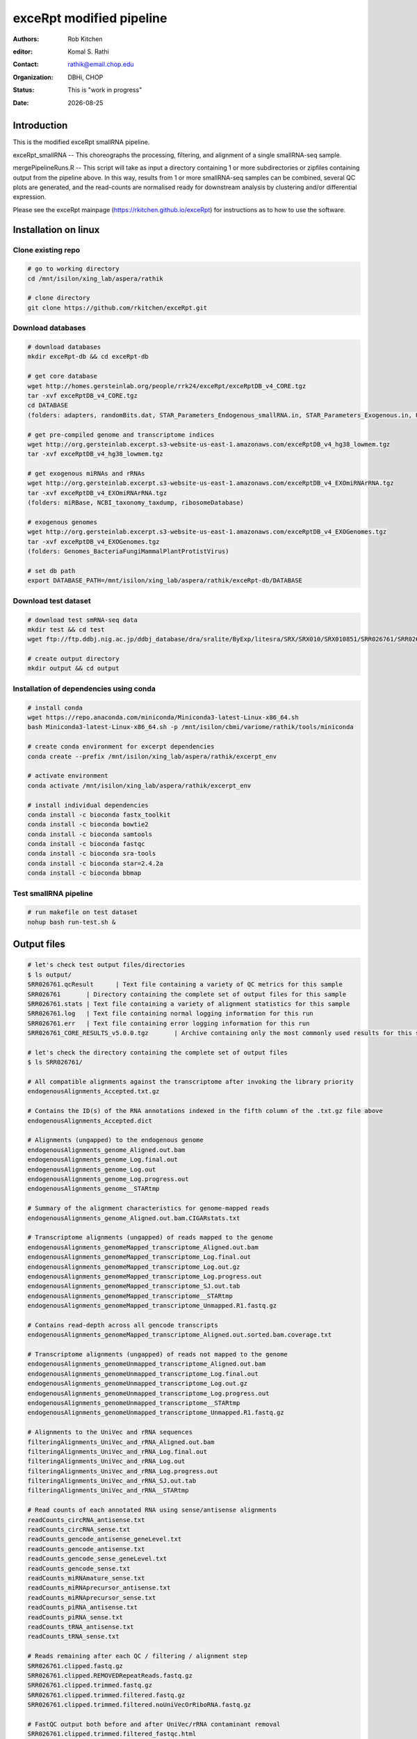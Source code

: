 .. |date| date::

*************************
exceRpt modified pipeline
*************************

:authors: Rob Kitchen
:editor: Komal S. Rathi
:contact: rathik@email.chop.edu
:organization: DBHi, CHOP
:status: This is "work in progress"
:date: |date|

Introduction
============

This is the modified exceRpt smallRNA pipeline.

exceRpt_smallRNA -- This choreographs the processing, filtering, and alignment of a single smallRNA-seq sample. 

mergePipelineRuns.R -- This script will take as input a directory containing 1 or more subdirectories or zipfiles containing output from the pipeline above. In this way, results from 1 or more smallRNA-seq samples can be combined, several QC plots are generated, and the read-counts are normalised ready for downstream analysis by clustering and/or differential expression.

Please see the exceRpt mainpage (https://rkitchen.github.io/exceRpt) for instructions as to how to use the software.


Installation on linux
=====================

Clone existing repo
-------------------

.. code-block:: bash

	# go to working directory
	cd /mnt/isilon/xing_lab/aspera/rathik

	# clone directory
	git clone https://github.com/rkitchen/exceRpt.git


Download databases
------------------

.. code-block:: bash

	# download databases
	mkdir exceRpt-db && cd exceRpt-db

	# get core database
	wget http://homes.gersteinlab.org/people/rrk24/exceRpt/exceRptDB_v4_CORE.tgz
	tar -xvf exceRptDB_v4_CORE.tgz
	cd DATABASE
	(folders: adapters, randomBits.dat, STAR_Parameters_Endogenous_smallRNA.in, STAR_Parameters_Exogenous.in, UniVec)

	# get pre-compiled genome and transcriptome indices
	wget http://org.gersteinlab.excerpt.s3-website-us-east-1.amazonaws.com/exceRptDB_v4_hg38_lowmem.tgz
	tar -xvf exceRptDB_v4_hg38_lowmem.tgz

	# get exogenous miRNAs and rRNAs
	wget http://org.gersteinlab.excerpt.s3-website-us-east-1.amazonaws.com/exceRptDB_v4_EXOmiRNArRNA.tgz
	tar -xvf exceRptDB_v4_EXOmiRNArRNA.tgz
	(folders: miRBase, NCBI_taxonomy_taxdump, ribosomeDatabase)

	# exogenous genomes
	wget http://org.gersteinlab.excerpt.s3-website-us-east-1.amazonaws.com/exceRptDB_v4_EXOGenomes.tgz
	tar -xvf exceRptDB_v4_EXOGenomes.tgz
	(folders: Genomes_BacteriaFungiMammalPlantProtistVirus)

	# set db path
	export DATABASE_PATH=/mnt/isilon/xing_lab/aspera/rathik/exceRpt-db/DATABASE


Download test dataset
---------------------

.. code-block:: bash

	# download test smRNA-seq data
	mkdir test && cd test
	wget ftp://ftp.ddbj.nig.ac.jp/ddbj_database/dra/sralite/ByExp/litesra/SRX/SRX010/SRX010851/SRR026761/SRR026761.sra

	# create output directory
	mkdir output && cd output

Installation of dependencies using conda
----------------------------------------

.. code-block:: bash

	# install conda
	wget https://repo.anaconda.com/miniconda/Miniconda3-latest-Linux-x86_64.sh
	bash Miniconda3-latest-Linux-x86_64.sh -p /mnt/isilon/cbmi/variome/rathik/tools/miniconda

	# create conda environment for excerpt dependencies
	conda create --prefix /mnt/isilon/xing_lab/aspera/rathik/excerpt_env

	# activate environment
	conda activate /mnt/isilon/xing_lab/aspera/rathik/excerpt_env

	# install individual dependencies 
	conda install -c bioconda fastx_toolkit
	conda install -c bioconda bowtie2
	conda install -c bioconda samtools
	conda install -c bioconda fastqc
	conda install -c bioconda sra-tools
	conda install -c bioconda star=2.4.2a
	conda install -c bioconda bbmap

Test smallRNA pipeline
----------------------

.. code-block:: bash

	# run makefile on test dataset
	nohup bash run-test.sh &

Output files
============

.. code-block:: bash

	# let's check test output files/directories
	$ ls output/ 
	SRR026761.qcResult	| Text file containing a variety of QC metrics for this sample
	SRR026761	| Directory containing the complete set of output files for this sample
	SRR026761.stats	| Text file containing a variety of alignment statistics for this sample
	SRR026761.log	| Text file containing normal logging information for this run
	SRR026761.err	| Text file containing error logging information for this run
	SRR026761_CORE_RESULTS_v5.0.0.tgz	| Archive containing only the most commonly used results for this sample

	# let's check the directory containing the complete set of output files
	$ ls SRR026761/

	# All compatible alignments against the transcriptome after invoking the library priority
	endogenousAlignments_Accepted.txt.gz

	# Contains the ID(s) of the RNA annotations indexed in the fifth column of the .txt.gz file above
	endogenousAlignments_Accepted.dict

	# Alignments (ungapped) to the endogenous genome
	endogenousAlignments_genome_Aligned.out.bam 
	endogenousAlignments_genome_Log.final.out 
	endogenousAlignments_genome_Log.out 
	endogenousAlignments_genome_Log.progress.out
	endogenousAlignments_genome__STARtmp

	# Summary of the alignment characteristics for genome-mapped reads
	endogenousAlignments_genome_Aligned.out.bam.CIGARstats.txt

	# Transcriptome alignments (ungapped) of reads mapped to the genome
	endogenousAlignments_genomeMapped_transcriptome_Aligned.out.bam 
	endogenousAlignments_genomeMapped_transcriptome_Log.final.out 
	endogenousAlignments_genomeMapped_transcriptome_Log.out.gz
	endogenousAlignments_genomeMapped_transcriptome_Log.progress.out
	endogenousAlignments_genomeMapped_transcriptome_SJ.out.tab
	endogenousAlignments_genomeMapped_transcriptome__STARtmp
	endogenousAlignments_genomeMapped_transcriptome_Unmapped.R1.fastq.gz

	# Contains read-depth across all gencode transcripts
	endogenousAlignments_genomeMapped_transcriptome_Aligned.out.sorted.bam.coverage.txt 

	# Transcriptome alignments (ungapped) of reads not mapped to the genome
	endogenousAlignments_genomeUnmapped_transcriptome_Aligned.out.bam 
	endogenousAlignments_genomeUnmapped_transcriptome_Log.final.out 
	endogenousAlignments_genomeUnmapped_transcriptome_Log.out.gz
	endogenousAlignments_genomeUnmapped_transcriptome_Log.progress.out
	endogenousAlignments_genomeUnmapped_transcriptome__STARtmp
	endogenousAlignments_genomeUnmapped_transcriptome_Unmapped.R1.fastq.gz

	# Alignments to the UniVec and rRNA sequences
	filteringAlignments_UniVec_and_rRNA_Aligned.out.bam 
	filteringAlignments_UniVec_and_rRNA_Log.final.out 
	filteringAlignments_UniVec_and_rRNA_Log.out 
	filteringAlignments_UniVec_and_rRNA_Log.progress.out
	filteringAlignments_UniVec_and_rRNA_SJ.out.tab
	filteringAlignments_UniVec_and_rRNA__STARtmp

	# Read counts of each annotated RNA using sense/antisense alignments
	readCounts_circRNA_antisense.txt
	readCounts_circRNA_sense.txt
	readCounts_gencode_antisense_geneLevel.txt
	readCounts_gencode_antisense.txt
	readCounts_gencode_sense_geneLevel.txt
	readCounts_gencode_sense.txt
	readCounts_miRNAmature_sense.txt
	readCounts_miRNAprecursor_antisense.txt
	readCounts_miRNAprecursor_sense.txt
	readCounts_piRNA_antisense.txt
	readCounts_piRNA_sense.txt
	readCounts_tRNA_antisense.txt
	readCounts_tRNA_sense.txt

	# Reads remaining after each QC / filtering / alignment step
	SRR026761.clipped.fastq.gz
	SRR026761.clipped.REMOVEDRepeatReads.fastq.gz
	SRR026761.clipped.trimmed.fastq.gz
	SRR026761.clipped.trimmed.filtered.fastq.gz
	SRR026761.clipped.trimmed.filtered.noUniVecOrRiboRNA.fastq.gz

	# FastQC output both before and after UniVec/rRNA contaminant removal
	SRR026761.clipped.trimmed.filtered_fastqc.html
	SRR026761.clipped.trimmed.filtered_fastqc.zip
	SRR026761.clipped.trimmed.filtered.noUniVecOrRiboRNA_fastqc.html
	SRR026761.clipped.trimmed.filtered.noUniVecOrRiboRNA_fastqc.zip

	# Counts of the number of reads of each length following adapter removal
	SRR026761.clipped.trimmed.filtered.readLengths.txt

	# unsure
	SRR026761.clipped.trimmed.filtered.tmp2
	SRR026761.clipped.trimmed.filtered.tmp.log
	SRR026761.clipped.trimmed.filtered.tmp.PhiX.log

	# Read counts mapped to UniVec & rRNA (and calibrator oligo, if used) sequences
	SRR026761.clipped.trimmed.filtered.UniVec_and_rRNA.counts
	SRR026761.clipped.trimmed.filtered.UniVec_and_rRNA.readCount 

	$ tar -tvf SRR026761_CORE_RESULTS_v5.0.0.tgz (same files as above just a collection of all important files)

	# Read counts of each annotated RNA using sense alignments: *sense.txt
	# Read counts of each annotated RNA using antisense alignments: *antisense.txt

	# Summary of the alignment characteristics for genome-mapped reads
	endogenousAlignments_genome_Aligned.out.bam.CIGARstats.txt
	# Contains read-depth across all gencode transcripts
	endogenousAlignments_genomeMapped_transcriptome_Aligned.out.sorted.bam.coverage.txt
	# circRNA
	readCounts_circRNA_antisense.txt
	readCounts_circRNA_sense.txt
	# gencode gene-level
	readCounts_gencode_antisense_geneLevel.txt
	readCounts_gencode_sense_geneLevel.txt
	# gencode
	readCounts_gencode_antisense.txt
	readCounts_gencode_sense.txt
	# miRNAmature
	readCounts_miRNAmature_sense.txt
	# miRNAprecursor
	readCounts_miRNAprecursor_antisense.txt
	readCounts_miRNAprecursor_sense.txt
	# piRNA
	readCounts_piRNA_antisense.txt
	readCounts_piRNA_sense.txt
	# tRNA
	readCounts_tRNA_antisense.txt
	readCounts_tRNA_sense.txt
	# FastQC output both before and after UniVec/rRNA contaminant removal
	SRR026761.clipped.trimmed.filtered_fastqc.zip
	SRR026761.clipped.trimmed.filtered.noUniVecOrRiboRNA_fastqc.zip
	# Counts of the number of reads of each length following adapter removal
	SRR026761.clipped.trimmed.filtered.readLengths.txt
	# Read counts mapped to UniVec & rRNA (and calibrator oligo, if used) sequences
	SRR026761.clipped.trimmed.filtered.UniVec_and_rRNA.counts
	# Text file containing normal logging information for this run
	SRR026761.log
	# Text file containing a variety of alignment statistics for this sample
	SRR026761.stats
	# Text file containing a variety of QC metrics for this sample
	SRR026761.qcResult

Note:
-----

Could not find the following files, may not be generated in the updated version:

[sampleID]/readCounts_miRNAmature_antisense.txt
[sampleID]/[sampleID].\*.knownAdapterSeq      | 3' adapter sequence guessed (from known adapters) in this sample
[sampleID]/[sampleID].\*.adapterSeq           | 3' adapter used to clip the reads in this run
[sampleID]/[sampleID].\*.qualityEncoding      | PHRED encoding guessed for the input sequence reads 


Script to merge pipeline runs
=============================

Install R packages
------------------

.. code-block:: bash

	conda install -c bioconda bioconductor-rgraphviz
	conda install -c r r-tidyverse
	conda install -c bioconda bioconductor-marray
	conda install -c conda-forge r-plyr
	conda install -c r r-scales
	conda install -c r r-reshape2
	conda install -c conda-forge r-gplots
	
Running the script
------------------

.. code-block:: bash

	Rscript mergePipelineRuns.R /mnt/isilon/xing_lab/aspera/rathik/urine_smallrna_output

Final output files:
-------------------

.. code-block:: bash

	exceRpt_adapterSequences.txt
	exceRpt_biotypeCounts.txt 
	exceRpt_circularRNA_ReadCounts.txt
	exceRpt_circularRNA_ReadsPerMillion.txt 
	exceRpt_DiagnosticPlots.pdf 
	exceRpt_exogenous_miRNA_ReadCounts.txt
	exceRpt_exogenous_miRNA_ReadsPerMillion.txt 
	exceRpt_exogenousRibosomal_taxonomyCumulative_ReadCounts.txt
	exceRpt_exogenousRibosomal_taxonomyCumulative_ReadsPerMillion.txt 
	exceRpt_exogenousRibosomal_taxonomySpecific_ReadCounts.txt
	exceRpt_exogenousRibosomal_taxonomySpecific_ReadsPerMillion.txt 
	exceRpt_exogenousRibosomal_TaxonomyTrees_aggregateSamples.pdf 
	exceRpt_exogenousRibosomal_TaxonomyTrees_perSample.pdf
	exceRpt_gencode_ReadCounts.txt
	exceRpt_gencode_ReadsPerMillion.txt 
	exceRpt_miRNA_ReadCounts.txt
	exceRpt_miRNA_ReadsPerMillion.txt 
	exceRpt_piRNA_ReadCounts.txt
	exceRpt_piRNA_ReadsPerMillion.txt 
	exceRpt_QCresults.txt 
	exceRpt_ReadLengths.txt 
	exceRpt_readMappingSummary.txt
	exceRpt_sampleGroupDefinitions.txt
	exceRpt_smallRNAQuants_ReadCounts.RData 
	exceRpt_smallRNAQuants_ReadsPerMillion.RData
	exceRpt_tRNA_ReadCounts.txt 
	exceRpt_tRNA_ReadsPerMillion.txt

